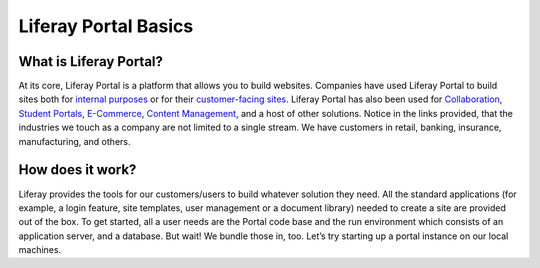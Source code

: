 Liferay Portal Basics
=====================

What is Liferay Portal?
-----------------------

At its core, Liferay Portal is a platform that allows you to build websites. Companies have used Liferay Portal to build sites both for `internal purposes`_ or for their `customer-facing sites`_. Liferay Portal has also been used for `Collaboration`_, `Student Portals`_, `E-Commerce`_, `Content Management`_, and a host of other solutions. Notice in the links provided, that the industries we touch as a company are not limited to a single stream. We have customers in retail, banking, insurance, manufacturing, and others.

How does it work?
------------------
Liferay provides the tools for our customers/users to build whatever solution they need. All the standard applications (for example, a login feature, site templates, user management or a document library) needed to create a site are provided out of the box. To get started, all a user needs are the Portal code base and the run environment which consists of an application server, and a database. But wait! We bundle those in, too.
Let’s try starting up a portal instance on our local machines.

.. Links:
.. _internal purposes: https://www.liferay.com/resources?categoryId=93364&categoryId=93352
.. _customer-facing sites: https://www.liferay.com/resources?categoryId=17993&categoryId=93352
.. _Collaboration: https://www.liferay.com/resources?categoryId=17991&categoryId=93352
.. _Student Portals: https://www.liferay.com/resources?categoryId=18061&categoryId=93352
.. _E-Commerce: https://www.liferay.com/resources?categoryId=18053&categoryId=93352
.. _Content Management: https://www.liferay.com/resources?categoryId=17992&categoryId=93352

